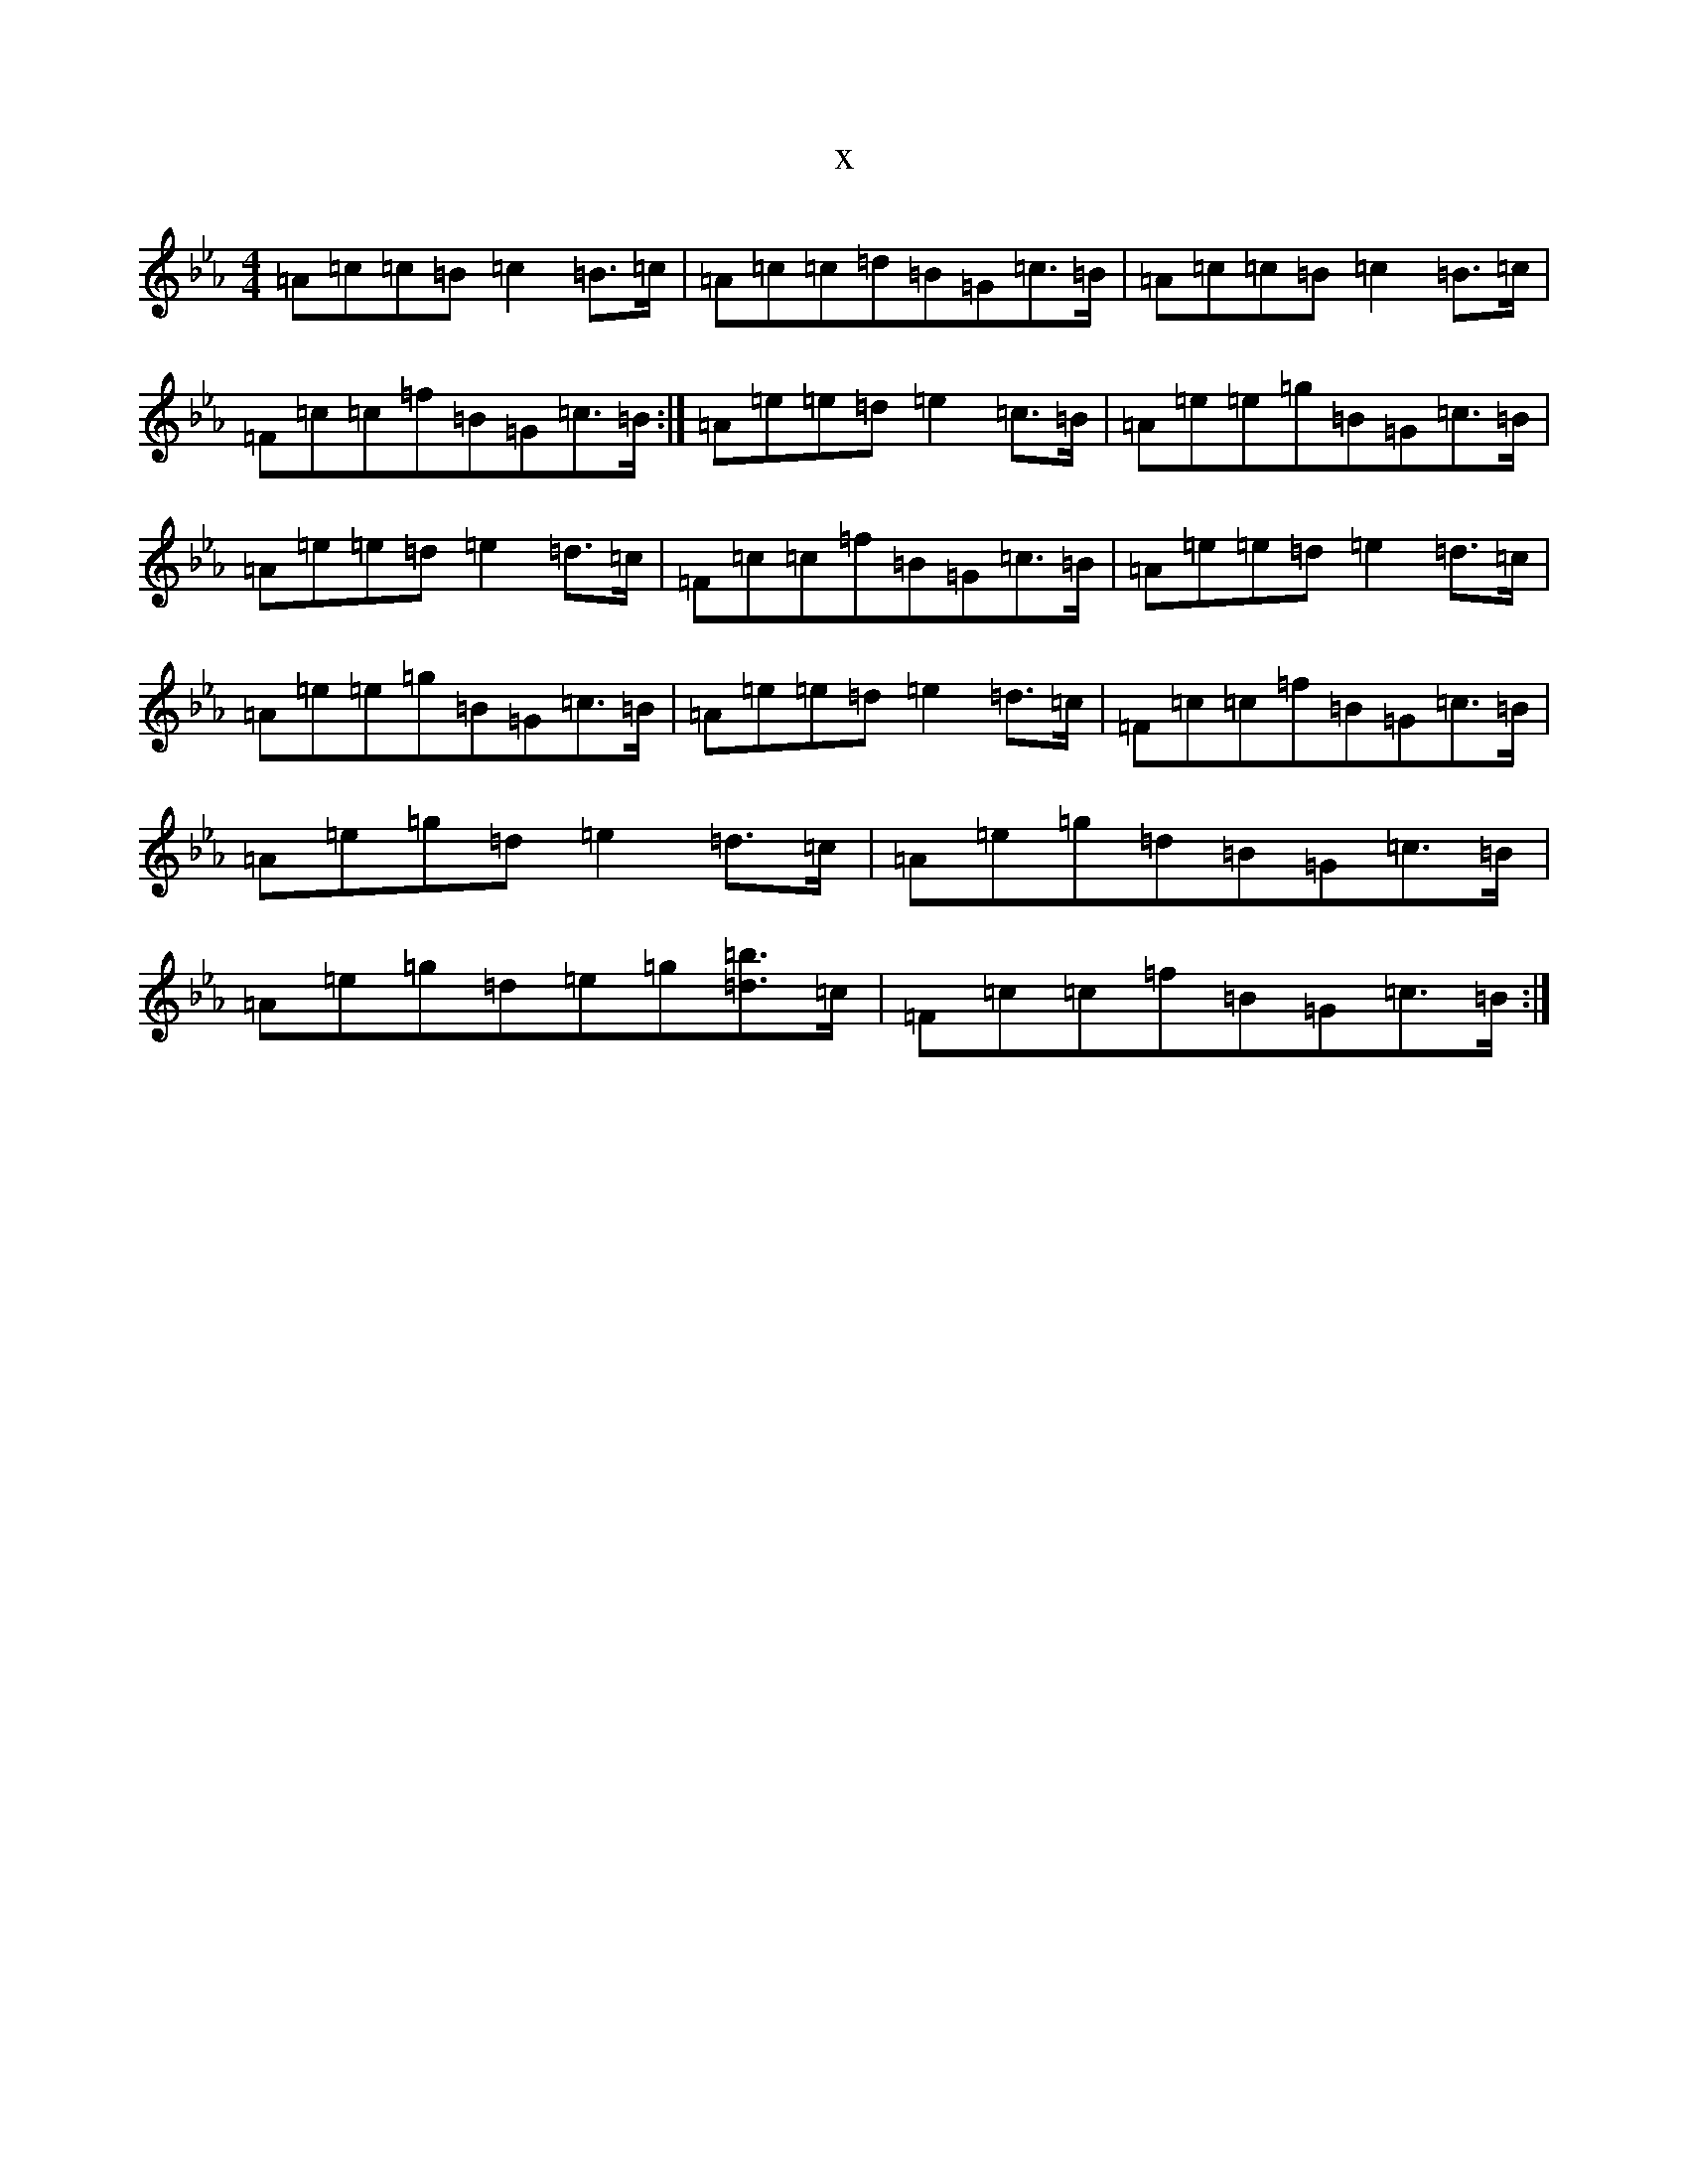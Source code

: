 X:1531
T:x
L:1/8
M:4/4
K: C minor
=A=c=c=B=c2=B>=c|=A=c=c=d=B=G=c>=B|=A=c=c=B=c2=B>=c|=F=c=c=f=B=G=c>=B:|=A=e=e=d=e2=c>=B|=A=e=e=g=B=G=c>=B|=A=e=e=d=e2=d>=c|=F=c=c=f=B=G=c>=B|=A=e=e=d=e2=d>=c|=A=e=e=g=B=G=c>=B|=A=e=e=d=e2=d>=c|=F=c=c=f=B=G=c>=B|=A=e=g=d=e2=d>=c|=A=e=g=d=B=G=c>=B|=A=e=g=d=e=g[=d=b]>=c|=F=c=c=f=B=G=c>=B:|